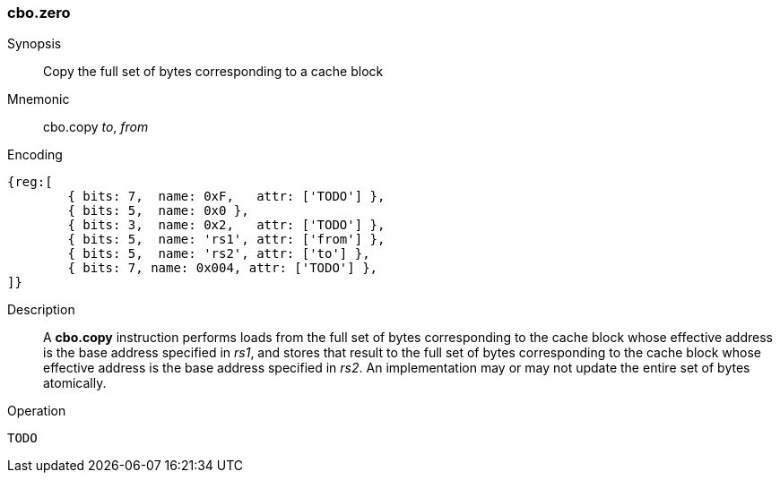 [#insns-cbo_zero,reftext="Cache Block Zero"]
=== cbo.zero

Synopsis::
Copy the full set of bytes corresponding to a cache block

Mnemonic::
cbo.copy _to_, _from_

Encoding::
[wavedrom, , svg]
....
{reg:[
	{ bits: 7,  name: 0xF,   attr: ['TODO'] },
	{ bits: 5,  name: 0x0 },
	{ bits: 3,  name: 0x2,   attr: ['TODO'] },
	{ bits: 5,  name: 'rs1', attr: ['from'] },
	{ bits: 5,  name: 'rs2', attr: ['to'] },
	{ bits: 7, name: 0x004, attr: ['TODO'] },
]}
....

Description::

A *cbo.copy* instruction performs loads from the full set of bytes corresponding to the cache block whose effective address is the base address
specified in _rs1_, and stores that result to the full set of bytes corresponding to the cache block whose effective address is the base address
specified in _rs2_.
An implementation may or may not update the entire set of bytes atomically.

Operation::
[source,sail]
--
TODO
--
